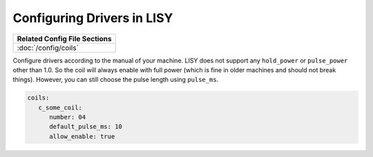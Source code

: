 Configuring Drivers in LISY
===========================

+------------------------------------------------------------------------------+
| Related Config File Sections                                                 |
+==============================================================================+
| :doc:`/config/coils`                                                         |
+------------------------------------------------------------------------------+

Configure drivers according to the manual of your machine.
LISY does not support any ``hold_power`` or ``pulse_power`` other than 1.0.
So the coil will always enable with full power (which is fine in older
machines and should not break things).
However, you can still choose the pulse length using ``pulse_ms``.

.. code-block:: mpf-config

   coils:
      c_some_coil:
         number: 04
         default_pulse_ms: 10
         allow_enable: true
